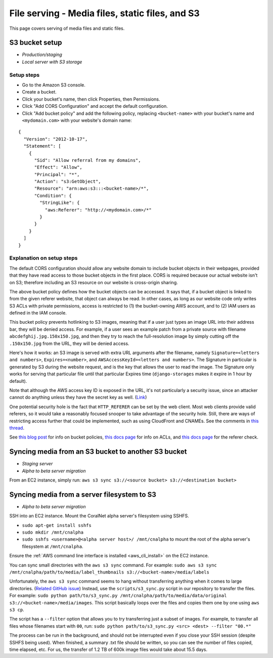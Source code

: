 .. _file_serving:

File serving - Media files, static files, and S3
================================================

This page covers serving of media files and static files.


S3 bucket setup
---------------
- *Production/staging*
- *Local server with S3 storage*


.. _s3_bucket_setup:

Setup steps
...........

- Go to the Amazon S3 console.
- Create a bucket.
- Click your bucket's name, then click Properties, then Permissions.
- Click "Add CORS Configuration" and accept the default configuration.
- Click "Add bucket policy" and add the following policy, replacing ``<bucket-name>`` with your bucket's name and ``<mydomain.com>`` with your website's domain name:

::

  {
    "Version": "2012-10-17",
    "Statement": [
      {
        "Sid": "Allow referral from my domains",
        "Effect": "Allow",
        "Principal": "*",
        "Action": "s3:GetObject",
        "Resource": "arn:aws:s3:::<bucket-name>/*",
        "Condition": {
          "StringLike": {
            "aws:Referer": "http://<mydomain.com>/*"
          }
        }
      }
    ]
  }


Explanation on setup steps
..........................

The default CORS configuration should allow any website domain to include bucket objects in their webpages, provided that they have read access to those bucket objects in the first place. CORS is required because our actual website isn't on S3; therefore including an S3 resource on our website is cross-origin sharing.

The above bucket policy defines how the bucket objects can be accessed. It says that, if a bucket object is linked to from the given referer website, that object can always be read. In other cases, as long as our website code only writes S3 ACLs with private permissions, access is restricted to (1) the bucket-owning AWS account, and to (2) IAM users as defined in the IAM console.

This bucket policy prevents hotlinking to S3 images, meaning that if a user just types an image URL into their address bar, they will be denied access. For example, if a user sees an example patch from a private source with filename ``abcdefghij.jpg.150x150.jpg``, and then they try to reach the full-resolution image by simply cutting off the ``.150x150.jpg`` from the URL, they will be denied access.

Here's how it works: an S3 image is served with extra URL arguments after the filename, namely ``Signature=<letters and numbers>``, ``Expires=<number>``, and ``AWSAccessKeyId=<letters and numbers>``. The Signature in particular is generated by S3 during the website request, and is the key that allows the user to read the image. The Signature only works for serving that particular file until that particular Expires time (``django-storages`` makes it expire in 1 hour by default).

Note that although the AWS access key ID is exposed in the URL, it's not particularly a security issue, since an attacker cannot do anything unless they have the secret key as well. (`Link <http://stackoverflow.com/questions/7678835/how-secure-are-amazon-aws-access-keys>`__)

One potential security hole is the fact that ``HTTP_REFERER`` can be set by the web client. Most web clients provide valid referers, so it would take a reasonably focused snooper to take advantage of the security hole. Still, there are ways of restricting access further that could be implemented, such as using CloudFront and CNAMEs. See the comments in `this thread <http://stackoverflow.com/a/11525941/>`__.

See `this blog post <https://aws.amazon.com/blogs/security/iam-policies-and-bucket-policies-and-acls-oh-my-controlling-access-to-s3-resources/>`__ for info on bucket policies, `this docs page <http://docs.aws.amazon.com/AmazonS3/latest/dev/manage-acls-using-console.html>`__ for info on ACLs, and `this docs page <http://docs.aws.amazon.com/AmazonS3/latest/dev/example-bucket-policies.html#example-bucket-policies-use-case-4>`__ for the referer check.


.. _sync_between_s3_buckets:

Syncing media from an S3 bucket to another S3 bucket
----------------------------------------------------

- *Staging server*
- *Alpha to beta server migration*

From an EC2 instance, simply run: ``aws s3 sync s3://<source bucket> s3://<destination bucket>``


.. _sync_filesystem_to_s3:

Syncing media from a server filesystem to S3
--------------------------------------------

- *Alpha to beta server migration*

SSH into an EC2 instance. Mount the CoralNet alpha server's filesystem using SSHFS.

- ``sudo apt-get install sshfs``
- ``sudo mkdir /mnt/cnalpha``
- ``sudo sshfs <username>@<alpha server host>/ /mnt/cnalpha`` to mount the root of the alpha server's filesystem at ``/mnt/cnalpha``.

Ensure the :ref:`AWS command line interface is installed <aws_cli_install>` on the EC2 instance.

You can sync small directories with the ``aws s3 sync`` command. For example: ``sudo aws s3 sync /mnt/cnalpha/path/to/media/label_thumbnails s3://<bucket-name>/media/labels``

Unfortunately, the ``aws s3 sync`` command seems to hang without transferring anything when it comes to large directories. (`Related GitHub issue <https://github.com/aws/aws-cli/issues/1775>`__)
Instead, use the ``scripts/s3_sync.py`` script in our repository to transfer the files. For example: ``sudo python path/to/s3_sync.py /mnt/cnalpha/path/to/media/data/original s3://<bucket-name>/media/images``. This script basically loops over the files and copies them one by one using ``aws s3 cp``.

The script has a ``--filter`` option that allows you to try transferring just a subset of images. For example, to transfer all files whose filenames start with ``00``, run: ``sudo python path/to/s3_sync.py <src> <dest> --filter "00.*"``

The process can be run in the background, and should not be interrupted even if you close your SSH session (despite SSHFS being used). When finished, a summary .txt file should be written, so you can see the number of files copied, time elapsed, etc. For us, the transfer of 1.2 TB of 600k image files would take about 15.5 days.